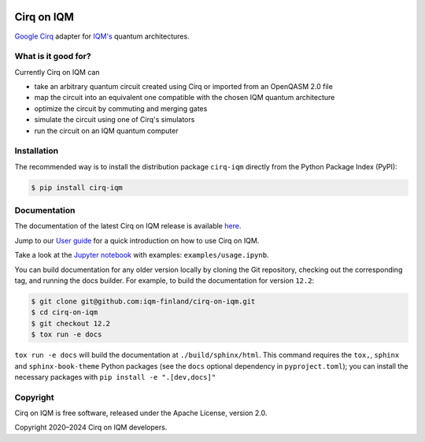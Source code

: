 |CI badge| |Release badge| |Black badge|

.. |CI badge| image:: https://github.com/iqm-finland/cirq-on-iqm/actions/workflows/ci.yml/badge.svg
.. |Release badge| image:: https://img.shields.io/github/release/iqm-finland/cirq-on-iqm.svg
.. |Black badge| image:: https://img.shields.io/badge/code%20style-black-000000.svg
    :target: https://github.com/psf/black

Cirq on IQM
###########

`Google Cirq <https://quantumai.google/cirq>`_ adapter for `IQM's <https://www.meetiqm.com>`_ quantum architectures.


What is it good for?
====================

Currently Cirq on IQM can

* take an arbitrary quantum circuit created using Cirq or imported from an OpenQASM 2.0 file
* map the circuit into an equivalent one compatible with the chosen IQM quantum architecture
* optimize the circuit by commuting and merging gates
* simulate the circuit using one of Cirq's simulators
* run the circuit on an IQM quantum computer


Installation
============

The recommended way is to install the distribution package ``cirq-iqm`` directly from the
Python Package Index (PyPI):

.. code-block:: bash

   $ pip install cirq-iqm


Documentation
=============

The documentation of the latest Cirq on IQM release is available
`here <https://iqm-finland.github.io/cirq-on-iqm/index.html>`_.

Jump to our `User guide <https://iqm-finland.github.io/cirq-on-iqm/user_guide.html>`_
for a quick introduction on how to use Cirq on IQM.

Take a look at the `Jupyter notebook <https://jupyter.org/>`_ with examples: ``examples/usage.ipynb``.

You can build documentation for any older version locally by cloning the Git repository, checking out the 
corresponding tag, and running the docs builder. For example, to build the documentation for version ``12.2``:

.. code-block:: bash

    $ git clone git@github.com:iqm-finland/cirq-on-iqm.git
    $ cd cirq-on-iqm
    $ git checkout 12.2
    $ tox run -e docs

``tox run -e docs`` will build the documentation at ``./build/sphinx/html``. This command requires the ``tox,``, ``sphinx`` and 
``sphinx-book-theme`` Python packages (see the ``docs`` optional dependency in ``pyproject.toml``); 
you can install the necessary packages with ``pip install -e ".[dev,docs]"``


Copyright
=========

Cirq on IQM is free software, released under the Apache License, version 2.0.

Copyright 2020–2024 Cirq on IQM developers.
